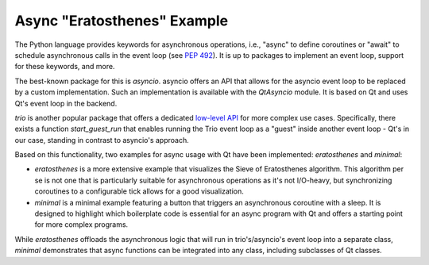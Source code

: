 Async "Eratosthenes" Example
============================

The Python language provides keywords for asynchronous operations, i.e.,
"async" to define coroutines or "await" to schedule asynchronous calls in the
event loop (see `PEP 492 <https://peps.python.org/pep-0492/>`_). It is up to
packages to implement an event loop, support for these keywords, and more.

The best-known package for this is `asyncio`. asyncio offers an API that allows
for the asyncio event loop to be replaced by a custom implementation. Such an
implementation is available with the `QtAsyncio` module. It is based on Qt and
uses Qt's event loop in the backend.

`trio` is another popular package that offers a dedicated `low-level API
<https://trio.readthedocs.io/en/stable/reference-lowlevel.html>`_ for more
complex use cases. Specifically, there exists a function `start_guest_run` that
enables running the Trio event loop as a "guest" inside another event loop -
Qt's in our case, standing in contrast to asyncio's approach.

Based on this functionality, two examples for async usage with Qt have been
implemented: `eratosthenes` and `minimal`:

.. image:: eratosthenes.svg
   :alt: Async example: Eratosthenes
   :width: 400

* `eratosthenes` is a more extensive example that visualizes the Sieve of
  Eratosthenes algorithm. This algorithm per se is not one that is particularly
  suitable for asynchronous operations as it's not I/O-heavy, but synchronizing
  coroutines to a configurable tick allows for a good visualization.
* `minimal` is a minimal example featuring a button that triggers an
  asynchronous coroutine with a sleep. It is designed to highlight which
  boilerplate code is essential for an async program with Qt and offers a
  starting point for more complex programs.

While `eratosthenes` offloads the asynchronous logic that will run in
trio's/asyncio's event loop into a separate class, `minimal` demonstrates that
async functions can be integrated into any class, including subclasses of Qt
classes.
